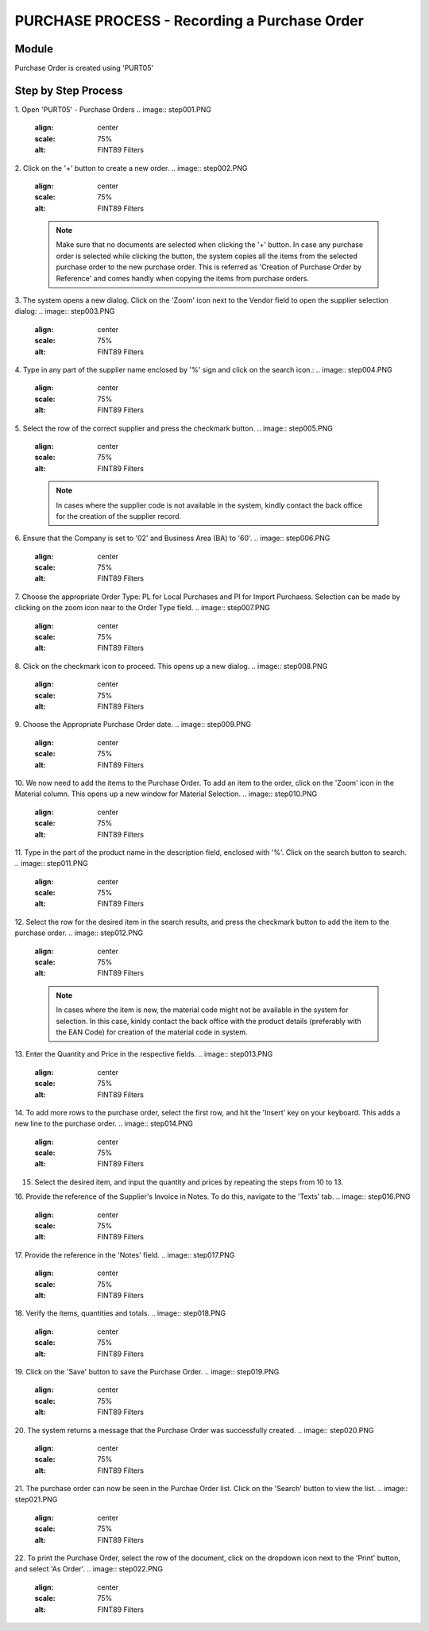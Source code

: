 PURCHASE PROCESS - Recording a Purchase Order
*********************************************

Module
---------
Purchase Order is created using 'PURT05'


Step by Step Process
--------------------

1. Open 'PURT05' - Purchase Orders
.. image:: step001.PNG
	:align: center
	:scale: 75%
	:alt: FINT89 Filters

2. Click on the '+' button to create a new order.
.. image:: step002.PNG
	:align: center
	:scale: 75%
	:alt: FINT89 Filters

	.. note:: Make sure that no documents are selected when clicking the '+' button. In case any purchase order is selected while clicking the button, the system copies all the items from the selected purchase order to the new purchase order. This is referred as 'Creation of Purchase Order by Reference' and comes handly when copying the items from purchase orders.

3. The system opens a new dialog. Click on the 'Zoom' icon next to the Vendor field to open the supplier selection dialog:
.. image:: step003.PNG
	:align: center
	:scale: 75%
	:alt: FINT89 Filters

4. Type in any part of the supplier name enclosed by '%' sign and click on the search icon.:
.. image:: step004.PNG
	:align: center
	:scale: 75%
	:alt: FINT89 Filters

5. Select the row of the correct supplier and press the checkmark button.
.. image:: step005.PNG
	:align: center
	:scale: 75%
	:alt: FINT89 Filters

	.. note:: In cases where the supplier code is not available in the system, kindly contact the back office for the creation of the supplier record.

6. Ensure that the Company is set to '02' and Business Area (BA) to '60'.
.. image:: step006.PNG
	:align: center
	:scale: 75%
	:alt: FINT89 Filters

7. Choose the appropriate Order Type: PL for Local Purchases and PI for Import Purchaess. Selection can be made by clicking on the zoom icon near to the Order Type field.
.. image:: step007.PNG
	:align: center
	:scale: 75%
	:alt: FINT89 Filters

8. Click on the checkmark icon to proceed. This opens up a new dialog.
.. image:: step008.PNG
	:align: center
	:scale: 75%
	:alt: FINT89 Filters

9. Choose the Appropriate Purchase Order date.
.. image:: step009.PNG
	:align: center
	:scale: 75%
	:alt: FINT89 Filters

10. We now need to add the items to the Purchase Order. To add an item to the order, click on the 'Zoom' icon in the Material column. This opens up a new window for Material Selection.
.. image:: step010.PNG
	:align: center
	:scale: 75%
	:alt: FINT89 Filters

11. Type in the part of the product name in the description field, enclosed with '%'. Click on the search button to search.
.. image:: step011.PNG
	:align: center
	:scale: 75%
	:alt: FINT89 Filters

12. Select the row for the desired item in the search results, and press the checkmark button to add the item to the purchase order.
.. image:: step012.PNG
	:align: center
	:scale: 75%
	:alt: FINT89 Filters

	.. note:: In cases where the item is new, the material code might not be available in the system for selection. In this case, kinldy contact the back office with the product details (preferably with the EAN Code) for creation of the material code in system.

13. Enter the Quantity and Price in the respective fields.
.. image:: step013.PNG
	:align: center
	:scale: 75%
	:alt: FINT89 Filters

14. To add more rows to the purchase order, select the first row, and hit the 'Insert' key on your keyboard. This adds a new line to the purchase order.
.. image:: step014.PNG
	:align: center
	:scale: 75%
	:alt: FINT89 Filters

15. Select the desired item, and input the quantity and prices by repeating the steps from 10 to 13.

16. Provide the reference of the Supplier's Invoice in Notes. To do this, navigate to the 'Texts' tab.
.. image:: step016.PNG
	:align: center
	:scale: 75%
	:alt: FINT89 Filters

17. Provide the reference in the 'Notes' field.
.. image:: step017.PNG
	:align: center
	:scale: 75%
	:alt: FINT89 Filters

18. Verify the items, quantities and totals.
.. image:: step018.PNG
	:align: center
	:scale: 75%
	:alt: FINT89 Filters

19. Click on the 'Save' button to save the Purchase Order.
.. image:: step019.PNG
	:align: center
	:scale: 75%
	:alt: FINT89 Filters

20. The system returns a message that the Purchase Order was successfully created.
.. image:: step020.PNG
	:align: center
	:scale: 75%
	:alt: FINT89 Filters

21. The purchase order can now be seen in the Purchae Order list. Click on the 'Search' button to view the list.
.. image:: step021.PNG
	:align: center
	:scale: 75%
	:alt: FINT89 Filters

22. To print the Purchase Order, select the row of the document, click on the dropdown icon next to the 'Print' button, and select 'As Order'.
.. image:: step022.PNG
	:align: center
	:scale: 75%
	:alt: FINT89 Filters